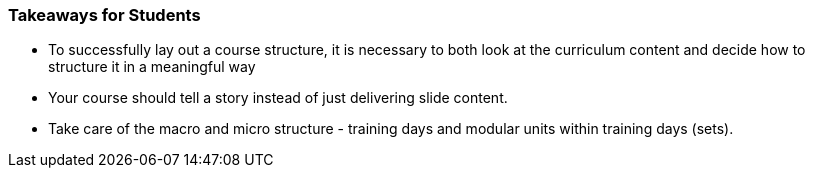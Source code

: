 // tag::EN[]
[discrete]
=== Takeaways for Students
// end::EN[]

////
A short (!) summary of the LUs content from the learners perspective.
This is the TL;DR of relevant information that should be conveyed to learners.
////

// tag::EN[]
* To successfully lay out a course structure, it is necessary to both look at the curriculum content and decide how to structure it in a meaningful way
* Your course should tell a story instead of just delivering slide content.
* Take care of the macro and micro structure - training days and modular units within training days (sets).
// end::EN[]
